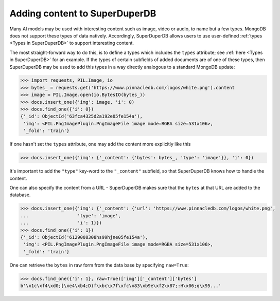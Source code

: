 Adding content to SuperDuperDB
==============================

Many AI models may be used with interesting content such as image, video or audio, to name but a few types.
MongoDB does not support these types of data natively.
Accordingly, SuperDuperDB allows users to use user-defined :ref:`types <Types in SuperDuperDB>`
to support interesting content.

The most straight-forward way to do this, is to define a types which includes the ``types`` attribute; see 
:ref:`here <Types in SuperDuperDB>` for an example. If the types of certain subfields of added documents
are of one of these types, then SuperDuperDB may be used to add this types in a way directly analogous to 
a standard MongoDB update:

.. code-block:: python

	>>> import requests, PIL.Image, io
	>>> bytes_ = requests.get('https://www.pinnacledb.com/logos/white.png').content
	>>> image = PIL.Image.open(io.BytesIO(bytes_))
	>>> docs.insert_one({'img': image, 'i': 0)
	>>> docs.find_one({'i': 0})
	{'_id': ObjectId('63fca4325d2a192e05fe154a'), 
	 'img': <PIL.PngImagePlugin.PngImageFile image mode=RGBA size=531x106>,
	 '_fold': 'train'}

If one hasn't set the ``types`` attribute, one may add the content more explicitly like this

.. code-block:: python

	>>> docs.insert_one({'img': {'_content': {'bytes': bytes_, 'type': 'image'}}, 'i': 0})

It's important to add the ``"type"`` key-word to the ``"_content"`` subfield, so that 
SuperDuperDB knows how to handle the content.

One can also specify the content from a URL - SuperDuperDB makes sure that the ``bytes`` at that URL
are added to the database. 

.. code-block:: python

	>>> docs.insert_one({'img': {'_content': {'url': 'https://www.pinnacledb.com/logos/white.png',
	...                  'type': 'image',
	...                  'i': 1}})
	>>> docs.find_one({'i': 1})
	{'_id': ObjectId('6129008308hs99hjne05fe154a'), 
	 'img': <PIL.PngImagePlugin.PngImageFile image mode=RGBA size=531x106>,
	 '_fold': 'train'}

One can retrieve the ``bytes`` in raw form from the data base by specifying ``raw=True``:

.. code-block:: python
	
	>>> docs.find_one({'i': 1}, raw=True)['img']['_content']['bytes']
	b'\x1c\xf4\xd0;[\xe4\xb4;D)f\xbc\x7f\xfc\x83\xb9e\xf2\x87;:H\x06;q\x95...'

